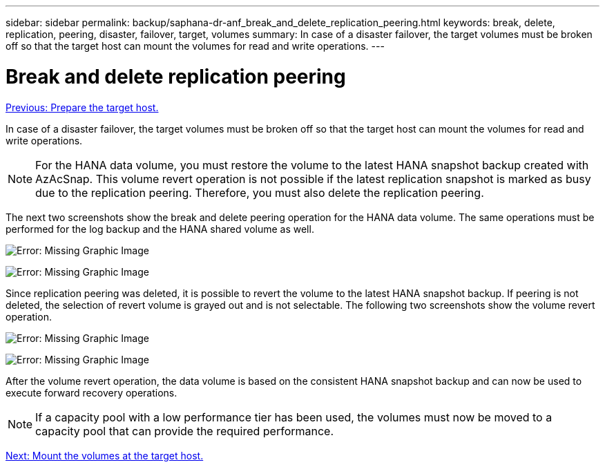 ---
sidebar: sidebar
permalink: backup/saphana-dr-anf_break_and_delete_replication_peering.html
keywords: break, delete, replication, peering, disaster, failover, target, volumes
summary: In case of a disaster failover, the target volumes must be broken off so that the target host can mount the volumes for read and write operations.
---

= Break and delete replication peering
:hardbreaks:
:nofooter:
:icons: font
:linkattrs:
:imagesdir: ./../media/

//
// This file was created with NDAC Version 2.0 (August 17, 2020)
//
// 2021-05-24 12:07:40.422447
//

link:saphana-dr-anf_prepare_the_target_host_01.html[Previous: Prepare the target host.]

In case of a disaster failover, the target volumes must be broken off so that the target host can mount the volumes for read and write operations.

[NOTE]
For the HANA data volume, you must restore the volume to the latest HANA snapshot backup created with AzAcSnap. This volume revert operation is not possible if the latest replication snapshot is marked as busy due to the replication peering. Therefore, you must also delete the replication peering.

The next two screenshots show the break and delete peering operation for the HANA data volume. The same operations must be performed for the log backup and the HANA shared volume as well.

image:saphana-dr-anf_image27.png[Error: Missing Graphic Image]

image:saphana-dr-anf_image28.png[Error: Missing Graphic Image]

Since replication peering was deleted, it is possible to revert the volume to the latest HANA snapshot backup. If peering is not deleted, the selection of revert volume is grayed out and is not selectable. The following two screenshots show the volume revert operation.

image:saphana-dr-anf_image29.png[Error: Missing Graphic Image]

image:saphana-dr-anf_image30.png[Error: Missing Graphic Image]

After the volume revert operation, the data volume is based on the consistent HANA snapshot backup and can now be used to execute forward recovery operations.

[NOTE]
If a capacity pool with a low performance tier has been used, the volumes must now be moved to a capacity pool that can provide the required performance.

link:saphana-dr-anf_mount_the_volumes_at_the_target_host.html[Next: Mount the volumes at the target host.]
